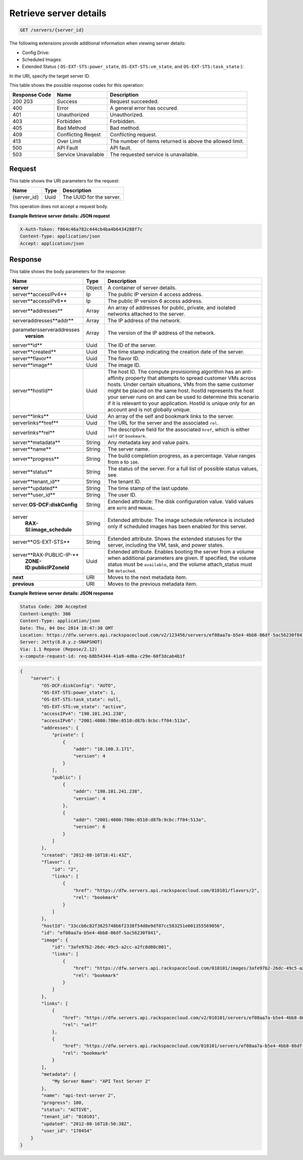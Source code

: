 
.. THIS OUTPUT IS GENERATED FROM THE WADL. DO NOT EDIT.

.. _get-retrieve-server-details-servers-server-id:

Retrieve server details
^^^^^^^^^^^^^^^^^^^^^^^^^^^^^^^^^^^^^^^^^^^^^^^^^^^^^^^^^^^^^^^^^^^^^^^^^^^^^^^^

.. code::

    GET /servers/{server_id}


The following extensions provide additional information when viewing server details:

*  Config Drive:
*  Scheduled Images:
*  Extended Status ( ``OS-EXT-STS:power_state``, ``OS-EXT-STS:vm_state``, and ``OS-EXT-STS:task_state`` ):


In the URI, specify the target server ID.


This table shows the possible response codes for this operation:


+--------------------------+-------------------------+-------------------------+
|Response Code             |Name                     |Description              |
+==========================+=========================+=========================+
|200 203                   |Success                  |Request succeeded.       |
+--------------------------+-------------------------+-------------------------+
|400                       |Error                    |A general error has      |
|                          |                         |occured.                 |
+--------------------------+-------------------------+-------------------------+
|401                       |Unauthorized             |Unauthorized.            |
+--------------------------+-------------------------+-------------------------+
|403                       |Forbidden                |Forbidden.               |
+--------------------------+-------------------------+-------------------------+
|405                       |Bad Method               |Bad method.              |
+--------------------------+-------------------------+-------------------------+
|409                       |Conflicting Reqest       |Conflicting request.     |
+--------------------------+-------------------------+-------------------------+
|413                       |Over Limit               |The number of items      |
|                          |                         |returned is above the    |
|                          |                         |allowed limit.           |
+--------------------------+-------------------------+-------------------------+
|500                       |API Fault                |API fault.               |
+--------------------------+-------------------------+-------------------------+
|503                       |Service Unavailable      |The requested service is |
|                          |                         |unavailable.             |
+--------------------------+-------------------------+-------------------------+


Request
""""""""""""""""

This table shows the URI parameters for the request:

+--------------------------+-------------------------+-------------------------+
|Name                      |Type                     |Description              |
+==========================+=========================+=========================+
|{server_id}               |Uuid                     |The UUID for the server. |
+--------------------------+-------------------------+-------------------------+


This operation does not accept a request body.


**Example Retrieve server details: JSON request**


.. code::

   X-Auth-Token: f064c46a782c444cb4ba4b6434288f7c
   Content-Type: application/json
   Accept: application/json


Response
""""""""""""""""


This table shows the body parameters for the response:

+-------------------------------+-----------------------+----------------------+
|Name                           |Type                   |Description           |
+===============================+=======================+======================+
|**server**                     |Object                 |A container of server |
|                               |                       |details.              |
+-------------------------------+-----------------------+----------------------+
|server\**accessIPv4**          |Ip                     |The public IP version |
|                               |                       |4 access address.     |
+-------------------------------+-----------------------+----------------------+
|server\**accessIPv6**          |Ip                     |The public IP version |
|                               |                       |6 access address.     |
+-------------------------------+-----------------------+----------------------+
|server\**addresses**           |Array                  |An array of addresses |
|                               |                       |for public, private,  |
|                               |                       |and isolated networks |
|                               |                       |attached to the       |
|                               |                       |server.               |
+-------------------------------+-----------------------+----------------------+
|server\addresses\**addr**      |Array                  |The IP address of the |
|                               |                       |network.              |
+-------------------------------+-----------------------+----------------------+
|parameters\server\addresses\   |Array                  |The version of the IP |
|   **version**                 |                       |address of the        |
|                               |                       |network.              |
+-------------------------------+-----------------------+----------------------+
|server\**id**                  |Uuid                   |The ID of the server. |
+-------------------------------+-----------------------+----------------------+
|server\**created**             |Uuid                   |The time stamp        |
|                               |                       |indicating the        |
|                               |                       |creation date of the  |
|                               |                       |server.               |
+-------------------------------+-----------------------+----------------------+
|server\**flavor**              |Uuid                   |The flavor ID.        |
+-------------------------------+-----------------------+----------------------+
|server\**image**               |Uuid                   |The image ID.         |
+-------------------------------+-----------------------+----------------------+
|server\**hostId**              |Uuid                   |The host ID. The      |
|                               |                       |compute provisioning  |
|                               |                       |algorithm has an anti-|
|                               |                       |affinity property     |
|                               |                       |that attempts to      |
|                               |                       |spread customer VMs   |
|                               |                       |across hosts. Under   |
|                               |                       |certain situations,   |
|                               |                       |VMs from the same     |
|                               |                       |customer might be     |
|                               |                       |placed on the same    |
|                               |                       |host. hostId          |
|                               |                       |represents the host   |
|                               |                       |your server runs on   |
|                               |                       |and can be used to    |
|                               |                       |determine this        |
|                               |                       |scenario if it is     |
|                               |                       |relevant to your      |
|                               |                       |application. HostId   |
|                               |                       |is unique only for an |
|                               |                       |account and is not    |
|                               |                       |globally unique.      |
+-------------------------------+-----------------------+----------------------+
|server\**links**               |Uuid                   |An array of the self  |
|                               |                       |and bookmark links to |
|                               |                       |the server.           |
+-------------------------------+-----------------------+----------------------+
|server\links\**href**          |Uuid                   |The URL for the       |
|                               |                       |server and the        |
|                               |                       |associated ``rel``.   |
+-------------------------------+-----------------------+----------------------+
|server\links\**rel**           |Uuid                   |The descriptive field |
|                               |                       |for the associated    |
|                               |                       |``href``, which is    |
|                               |                       |either ``self`` or    |
|                               |                       |``bookmark``.         |
+-------------------------------+-----------------------+----------------------+
|server\**metadata**            |String                 |Any metadata key and  |
|                               |                       |value pairs.          |
+-------------------------------+-----------------------+----------------------+
|server\**name**                |String                 |The server name.      |
+-------------------------------+-----------------------+----------------------+
|server\**progress**            |String                 |The build completion  |
|                               |                       |progress, as a        |
|                               |                       |percentage. Value     |
|                               |                       |ranges from ``0`` to  |
|                               |                       |``100``.              |
+-------------------------------+-----------------------+----------------------+
|server\**status**              |String                 |The status of the     |
|                               |                       |server. For a full    |
|                               |                       |list of possible      |
|                               |                       |status values, see.   |
+-------------------------------+-----------------------+----------------------+
|server\**tenant_id**           |String                 |The tenant ID.        |
|                               |                       |                      |
+-------------------------------+-----------------------+----------------------+
|server\**updated**             |String                 |The time stamp of the |
|                               |                       |last update.          |
+-------------------------------+-----------------------+----------------------+
|server\**user_id**             |String                 |The user ID.          |
+-------------------------------+-----------------------+----------------------+
|server.\ **OS-DCF:diskConfig** |String                 |Extended attribute:   |
|                               |                       |The disk              |
|                               |                       |configuration value.  |
|                               |                       |Valid values are      |
|                               |                       |``AUTO`` and          |
|                               |                       |``MANUAL``.           |
+-------------------------------+-----------------------+----------------------+
|server\                        |String                 |Extended attribute:   |
|   **RAX-SI:image_schedule**   |                       |The image schedule    |
|                               |                       |reference is included |
|                               |                       |only if scheduled     |
|                               |                       |images has been       |
|                               |                       |enabled for this      |
|                               |                       |server.               |
+-------------------------------+-----------------------+----------------------+
|server\**OS-EXT-STS**          |String                 |Extended attribute.   |
|                               |                       |Shows the extended    |
|                               |                       |statuses for the      |
|                               |                       |server, including the |
|                               |                       |VM, task, and power   |
|                               |                       |states.               |
+-------------------------------+-----------------------+----------------------+
|server\**RAX-PUBLIC-IP-**      |Uuid                   |Extended attribute.   |
|   **ZONE-ID:publicIPZoneId**  |                       |Enables booting the   |
|                               |                       |server from a volume  |
|                               |                       |when additional       |
|                               |                       |parameters are given. |
|                               |                       |If specified, the     |
|                               |                       |volume status must be |
|                               |                       |``available``, and    |
|                               |                       |the volume            |
|                               |                       |attach_status must be |
|                               |                       |``detached``.         |
+-------------------------------+-----------------------+----------------------+
|**next**                       |URI                    |Moves to the next     |
|                               |                       |metadata item.        |
+-------------------------------+-----------------------+----------------------+
|**previous**                   |URI                    |Moves to the previous |
|                               |                       |metadata item.        |
+-------------------------------+-----------------------+----------------------+


**Example Retrieve server details: JSON response**


.. code::

       Status Code: 200 Accepted
       Content-Length: 380
       Content-Type: application/json
       Date: Thu, 04 Dec 2014 18:47:30 GMT
       Location: https://dfw.servers.api.rackspacecloud.com/v2/123456/servers/ef08aa7a-b5e4-4bb8-86df-5ac56230f841
       Server: Jetty(8.0.y.z-SNAPSHOT)
       Via: 1.1 Repose (Repose/2.12)
       x-compute-request-id: req-b8b54344-41a9-4d6a-c29e-60f3dcab4b1f


.. code::

   {
       "server": {
           "OS-DCF:diskConfig": "AUTO",
           "OS-EXT-STS:power_state": 1,
           "OS-EXT-STS:task_state": null,
           "OS-EXT-STS:vm_state": "active",
           "accessIPv4": "198.101.241.238",
           "accessIPv6": "2001:4800:780e:0510:d87b:9cbc:ff04:513a",
           "addresses": {
               "private": [
                   {
                       "addr": "10.180.3.171",
                       "version": 4
                   }
               ],
               "public": [
                   {
                       "addr": "198.101.241.238",
                       "version": 4
                   },
                   {
                       "addr": "2001:4800:780e:0510:d87b:9cbc:ff04:513a",
                       "version": 6
                   }
               ]
           },
           "created": "2012-08-16T18:41:43Z",
           "flavor": {
               "id": "2",
               "links": [
                   {
                       "href": "https://dfw.servers.api.rackspacecloud.com/010101/flavors/2",
                       "rel": "bookmark"
                   }
               ]
           },
           "hostId": "33ccb6c82f3625748b6f2338f54d8e9df07cc583251e001355569056",
           "id": "ef08aa7a-b5e4-4bb8-86df-5ac56230f841",
           "image": {
               "id": "3afe97b2-26dc-49c5-a2cc-a2fc8d80c001",
               "links": [
                   {
                       "href": "https://dfw.servers.api.rackspacecloud.com/010101/images/3afe97b2-26dc-49c5-a2cc-a2fc8d80c001",
                       "rel": "bookmark"
                   }
               ]
           },
           "links": [
               {
                   "href": "https://dfw.servers.api.rackspacecloud.com/v2/010101/servers/ef08aa7a-b5e4-4bb8-86df-5ac56230f841",
                   "rel": "self"
               },
               {
                   "href": "https://dfw.servers.api.rackspacecloud.com/010101/servers/ef08aa7a-b5e4-4bb8-86df-5ac56230f841",
                   "rel": "bookmark"
               }
           ],
           "metadata": {
               "My Server Name": "API Test Server 2"
           },
           "name": "api-test-server 2",
           "progress": 100,
           "status": "ACTIVE",
           "tenant_id": "010101",
           "updated": "2012-08-16T18:50:38Z",
           "user_id": "170454"
       }
   }




